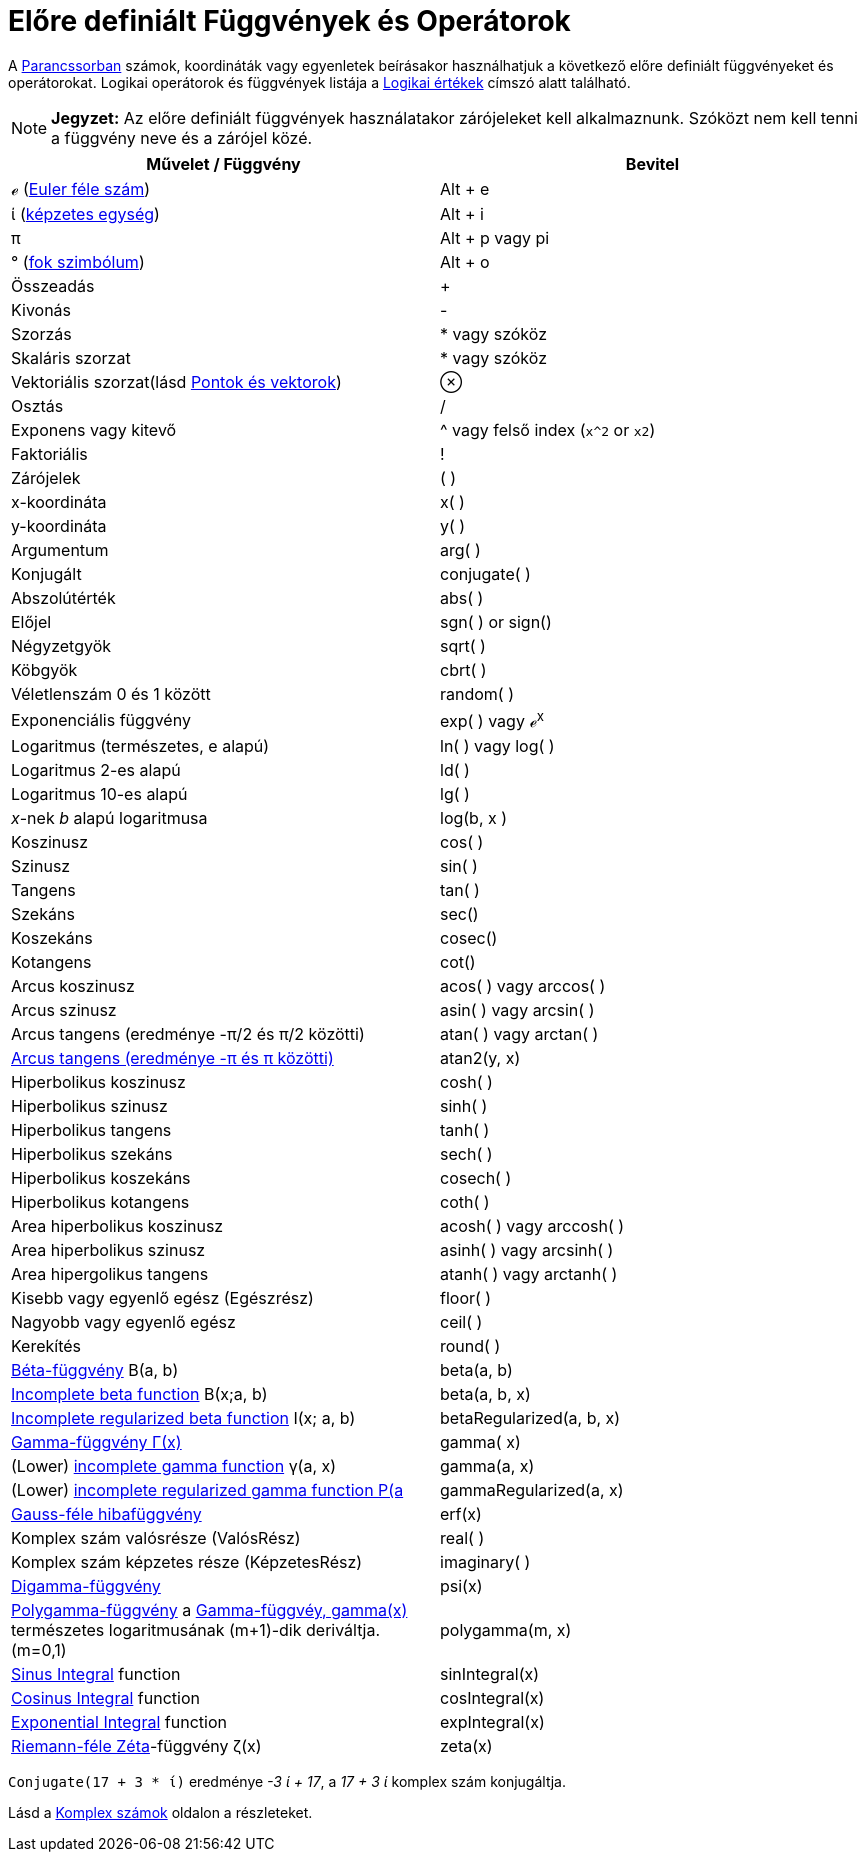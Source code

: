 = Előre definiált Függvények és Operátorok
:page-en: Predefined_Functions_and_Operators
ifdef::env-github[:imagesdir: /hu/modules/ROOT/assets/images]

A xref:/Parancssor.adoc[Parancssorban] számok, koordináták vagy egyenletek beírásakor használhatjuk a következő előre
definiált függvényeket és operátorokat. Logikai operátorok és függvények listája a xref:/Logikai_értékek.adoc[Logikai
értékek] címszó alatt található.

[NOTE]
====

*Jegyzet:* Az előre definiált függvények használatakor zárójeleket kell alkalmaznunk. Szóközt nem kell tenni a függvény
neve és a zárójel közé.

====

[cols=",",options="header",]
|===
|Művelet / Függvény |Bevitel
|ℯ (https://en.wikipedia.org/wiki/E_(mathematical_constant)[Euler féle szám]) |[.kcode]#Alt# + [.kcode]#e#

|ί (https://en.wikipedia.org/wiki/Imaginary_unit[képzetes egység]) |[.kcode]#Alt# + [.kcode]#i#

|π |[.kcode]#Alt# + [.kcode]#p# vagy pi

|° (https://en.wikipedia.org/wiki/Degree_symbol[fok szimbólum]) |[.kcode]#Alt# + [.kcode]#o#

|Összeadás |+

|Kivonás |-

|Szorzás |* vagy szóköz

|Skaláris szorzat |* vagy szóköz

|Vektoriális szorzat(lásd xref:/Pontok_és_Vektorok.adoc[Pontok és vektorok]) |⊗

|Osztás |/

|Exponens vagy kitevő |^ vagy felső index (`++x^2++` or `++x2++`)

|Faktoriális |!

|Zárójelek |( )

|x-koordináta |x( )

|y-koordináta |y( )

|Argumentum |arg( )

|Konjugált |conjugate( )

|Abszolútérték |abs( )

|Előjel |sgn( ) or sign()

|Négyzetgyök |sqrt( )

|Köbgyök |cbrt( )

|Véletlenszám 0 és 1 között |random( )

|Exponenciális függvény |exp( ) vagy ℯ^x^

|Logaritmus (természetes, e alapú) |ln( ) vagy log( )

|Logaritmus 2-es alapú |ld( )

|Logaritmus 10-es alapú |lg( )

|_x_-nek _b_ alapú logaritmusa |log(b, x )

|Koszinusz |cos( )

|Szinusz |sin( )

|Tangens |tan( )

|Szekáns |sec()

|Koszekáns |cosec()

|Kotangens |cot()

|Arcus koszinusz |acos( ) vagy arccos( )

|Arcus szinusz |asin( ) vagy arcsin( )

|Arcus tangens (eredménye -π/2 és π/2 közötti) |atan( ) vagy arctan( )

|https://en.wikipedia.org/wiki/Atan2[Arcus tangens (eredménye -π és π közötti)] |atan2(y, x)

|Hiperbolikus koszinusz |cosh( )

|Hiperbolikus szinusz |sinh( )

|Hiperbolikus tangens |tanh( )

|Hiperbolikus szekáns |sech( )

|Hiperbolikus koszekáns |cosech( )

|Hiperbolikus kotangens |coth( )

|Area hiperbolikus koszinusz |acosh( ) vagy arccosh( )

|Area hiperbolikus szinusz |asinh( ) vagy arcsinh( )

|Area hipergolikus tangens |atanh( ) vagy arctanh( )

|Kisebb vagy egyenlő egész (Egészrész) |floor( )

|Nagyobb vagy egyenlő egész |ceil( )

|Kerekítés |round( )

|https://mathworld.wolfram.com/BetaFunction.html[Béta-függvény] Β(a, b) |beta(a, b)

|https://mathworld.wolfram.com/IncompleteBetaFunction.html[Incomplete beta function] Β(x;a, b) |beta(a, b, x)

|https://mathworld.wolfram.com/RegularizedBetaFunction.html[Incomplete regularized beta function] I(x; a, b)
|betaRegularized(a, b, x)

|https://en.wikipedia.org/wiki/Gamma_function[Gamma-függvény Γ(x)] |gamma( x)

|(Lower) https://mathworld.wolfram.com/IncompleteGammaFunction.html[incomplete gamma function] γ(a, x) |gamma(a, x)

|(Lower) https://mathworld.wolfram.com/RegularizedGammaFunction.html[incomplete regularized gamma function P(a,x) = γ(a,
x) / Γ(a)] |gammaRegularized(a, x)

|https://en.wikipedia.org/wiki/Error_function[Gauss-féle hibafüggvény] |erf(x)

|Komplex szám valósrésze (ValósRész) |real( )

|Komplex szám képzetes része (KépzetesRész) |imaginary( )

|https://en.wikipedia.org/wiki/Digamma_Parancs[Digamma-függvény] |psi(x)

|https://en.wikipedia.org/wiki/Polygamma_function[Polygamma-függvény] a
https://en.wikipedia.org/wiki/Gamma_function[Gamma-függvéy, gamma(x)] természetes logaritmusának (m+1)-dik deriváltja.
(m=0,1) |polygamma(m, x)

|https://mathworld.wolfram.com/SineIntegral.html[Sinus Integral] function |sinIntegral(x)

|https://mathworld.wolfram.com/CosineIntegral.html[Cosinus Integral] function |cosIntegral(x)

|https://mathworld.wolfram.com/ExponentialIntegral.html[Exponential Integral] function |expIntegral(x)

|https://en.wikipedia.org/wiki/Riemann_zeta_function[Riemann-féle Zéta]-függvény ζ(x) |zeta(x)
|===

[EXAMPLE]
====

`++Conjugate(17 + 3 * ί)++` eredménye _-3 ί + 17_, a _17 + 3 ί_ komplex szám konjugáltja.

Lásd a xref:/Komplex_számok.adoc[Komplex számok] oldalon a részleteket.

====
